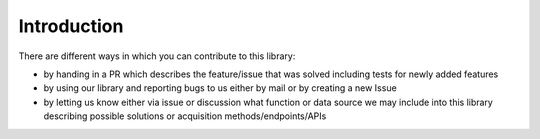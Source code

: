 Introduction
############

There are different ways in which you can contribute to this library:

- by handing in a PR which describes the feature/issue that was solved including tests
  for newly added features
- by using our library and reporting bugs to us either by mail or by creating a new
  Issue
- by letting us know either via issue or discussion what function or data source we may
  include into this library describing possible solutions or acquisition
  methods/endpoints/APIs